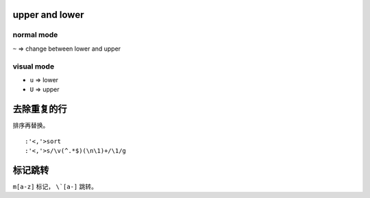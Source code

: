 upper and lower
================

normal mode
------------
``~`` => change between lower and upper

visual mode
------------
+ ``u`` => lower
+ ``U`` => upper




去除重复的行
=============

排序再替换。

::

    :'<,'>sort
    :'<,'>s/\v(^.*$)(\n\1)+/\1/g



标记跳转
=========
``m[a-z]`` 标记， ``\`[a-]`` 跳转。
